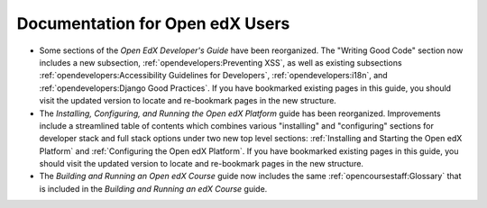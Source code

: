 
==================================
Documentation for Open edX Users
==================================

* Some sections of the *Open EdX Developer's Guide* have been reorganized. The
  "Writing Good Code" section now includes a new subsection,
  :ref:`opendevelopers:Preventing XSS`, as well as existing subsections
  :ref:`opendevelopers:Accessibility Guidelines for Developers`,
  :ref:`opendevelopers:i18n`, and :ref:`opendevelopers:Django Good Practices`.
  If you have bookmarked existing pages in this guide, you should visit the
  updated version to locate and re-bookmark pages in the new structure.

* The *Installing, Configuring, and Running the Open edX Platform* guide has
  been reorganized. Improvements include a streamlined table of contents which
  combines various "installing" and "configuring" sections for developer stack
  and full stack options under two new top level sections: :ref:`Installing
  and Starting the Open edX Platform` and :ref:`Configuring the Open edX
  Platform`. If you have bookmarked existing pages in this guide, you should
  visit the updated version to locate and re-bookmark pages in the new
  structure.

* The *Building and Running an Open edX Course* guide now includes the same
  :ref:`opencoursestaff:Glossary` that is included in the *Building and Running
  an edX Course* guide.

